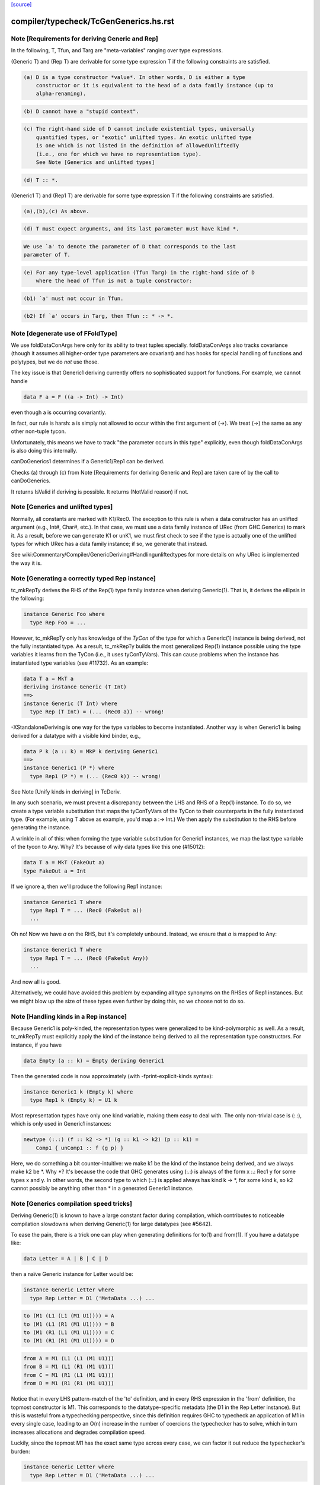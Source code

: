 `[source] <https://gitlab.haskell.org/ghc/ghc/tree/master/compiler/typecheck/TcGenGenerics.hs>`_

====================
compiler/typecheck/TcGenGenerics.hs.rst
====================

Note [Requirements for deriving Generic and Rep]
~~~~~~~~~~~~~~~~~~~~~~~~~~~~~~~~~~~~~~~~~~~~~~~~

In the following, T, Tfun, and Targ are "meta-variables" ranging over type
expressions.

(Generic T) and (Rep T) are derivable for some type expression T if the
following constraints are satisfied.

.. code-block:: haskell

  (a) D is a type constructor *value*. In other words, D is either a type
      constructor or it is equivalent to the head of a data family instance (up to
      alpha-renaming).

.. code-block:: haskell

  (b) D cannot have a "stupid context".

.. code-block:: haskell

  (c) The right-hand side of D cannot include existential types, universally
      quantified types, or "exotic" unlifted types. An exotic unlifted type
      is one which is not listed in the definition of allowedUnliftedTy
      (i.e., one for which we have no representation type).
      See Note [Generics and unlifted types]

.. code-block:: haskell

  (d) T :: *.

(Generic1 T) and (Rep1 T) are derivable for some type expression T if the
following constraints are satisfied.

.. code-block:: haskell

  (a),(b),(c) As above.

.. code-block:: haskell

  (d) T must expect arguments, and its last parameter must have kind *.

.. code-block:: haskell

      We use `a' to denote the parameter of D that corresponds to the last
      parameter of T.

.. code-block:: haskell

  (e) For any type-level application (Tfun Targ) in the right-hand side of D
      where the head of Tfun is not a tuple constructor:

.. code-block:: haskell

      (b1) `a' must not occur in Tfun.

.. code-block:: haskell

      (b2) If `a' occurs in Targ, then Tfun :: * -> *.



Note [degenerate use of FFoldType]
~~~~~~~~~~~~~~~~~~~~~~~~~~~~~~~~~~

We use foldDataConArgs here only for its ability to treat tuples
specially. foldDataConArgs also tracks covariance (though it assumes all
higher-order type parameters are covariant) and has hooks for special handling
of functions and polytypes, but we do *not* use those.

The key issue is that Generic1 deriving currently offers no sophisticated
support for functions. For example, we cannot handle

.. code-block:: haskell

  data F a = F ((a -> Int) -> Int)

even though a is occurring covariantly.

In fact, our rule is harsh: a is simply not allowed to occur within the first
argument of (->). We treat (->) the same as any other non-tuple tycon.

Unfortunately, this means we have to track "the parameter occurs in this type"
explicitly, even though foldDataConArgs is also doing this internally.

canDoGenerics1 determines if a Generic1/Rep1 can be derived.

Checks (a) through (c) from Note [Requirements for deriving Generic and Rep]
are taken care of by the call to canDoGenerics.

It returns IsValid if deriving is possible. It returns (NotValid reason)
if not.


Note [Generics and unlifted types]
~~~~~~~~~~~~~~~~~~~~~~~~~~~~~~~~~~
Normally, all constants are marked with K1/Rec0. The exception to this rule is
when a data constructor has an unlifted argument (e.g., Int#, Char#, etc.). In
that case, we must use a data family instance of URec (from GHC.Generics) to
mark it. As a result, before we can generate K1 or unK1, we must first check
to see if the type is actually one of the unlifted types for which URec has a
data family instance; if so, we generate that instead.

See wiki:Commentary/Compiler/GenericDeriving#Handlingunliftedtypes for more
details on why URec is implemented the way it is.



Note [Generating a correctly typed Rep instance]
~~~~~~~~~~~~~~~~~~~~~~~~~~~~~~~~~~~~~~~~~~~~~~~~
tc_mkRepTy derives the RHS of the Rep(1) type family instance when deriving
Generic(1). That is, it derives the ellipsis in the following:

.. code-block:: haskell

    instance Generic Foo where
      type Rep Foo = ...

However, tc_mkRepTy only has knowledge of the *TyCon* of the type for which
a Generic(1) instance is being derived, not the fully instantiated type. As a
result, tc_mkRepTy builds the most generalized Rep(1) instance possible using
the type variables it learns from the TyCon (i.e., it uses tyConTyVars). This
can cause problems when the instance has instantiated type variables
(see #11732). As an example:

.. code-block:: haskell

    data T a = MkT a
    deriving instance Generic (T Int)
    ==>
    instance Generic (T Int) where
      type Rep (T Int) = (... (Rec0 a)) -- wrong!

-XStandaloneDeriving is one way for the type variables to become instantiated.
Another way is when Generic1 is being derived for a datatype with a visible
kind binder, e.g.,

.. code-block:: haskell

   data P k (a :: k) = MkP k deriving Generic1
   ==>
   instance Generic1 (P *) where
     type Rep1 (P *) = (... (Rec0 k)) -- wrong!

See Note [Unify kinds in deriving] in TcDeriv.

In any such scenario, we must prevent a discrepancy between the LHS and RHS of
a Rep(1) instance. To do so, we create a type variable substitution that maps
the tyConTyVars of the TyCon to their counterparts in the fully instantiated
type. (For example, using T above as example, you'd map a :-> Int.) We then
apply the substitution to the RHS before generating the instance.

A wrinkle in all of this: when forming the type variable substitution for
Generic1 instances, we map the last type variable of the tycon to Any. Why?
It's because of wily data types like this one (#15012):

.. code-block:: haskell

   data T a = MkT (FakeOut a)
   type FakeOut a = Int

If we ignore a, then we'll produce the following Rep1 instance:

.. code-block:: haskell

   instance Generic1 T where
     type Rep1 T = ... (Rec0 (FakeOut a))
     ...

Oh no! Now we have `a` on the RHS, but it's completely unbound. Instead, we
ensure that `a` is mapped to Any:

.. code-block:: haskell

   instance Generic1 T where
     type Rep1 T = ... (Rec0 (FakeOut Any))
     ...

And now all is good.

Alternatively, we could have avoided this problem by expanding all type
synonyms on the RHSes of Rep1 instances. But we might blow up the size of
these types even further by doing this, so we choose not to do so.



Note [Handling kinds in a Rep instance]
~~~~~~~~~~~~~~~~~~~~~~~~~~~~~~~~~~~~~~~
Because Generic1 is poly-kinded, the representation types were generalized to
be kind-polymorphic as well. As a result, tc_mkRepTy must explicitly apply
the kind of the instance being derived to all the representation type
constructors. For instance, if you have

.. code-block:: haskell

    data Empty (a :: k) = Empty deriving Generic1

Then the generated code is now approximately (with -fprint-explicit-kinds
syntax):

.. code-block:: haskell

    instance Generic1 k (Empty k) where
      type Rep1 k (Empty k) = U1 k

Most representation types have only one kind variable, making them easy to deal
with. The only non-trivial case is (:.:), which is only used in Generic1
instances:

.. code-block:: haskell

    newtype (:.:) (f :: k2 -> *) (g :: k1 -> k2) (p :: k1) =
        Comp1 { unComp1 :: f (g p) }

Here, we do something a bit counter-intuitive: we make k1 be the kind of the
instance being derived, and we always make k2 be *. Why *? It's because
the code that GHC generates using (:.:) is always of the form x :.: Rec1 y
for some types x and y. In other words, the second type to which (:.:) is
applied always has kind k -> *, for some kind k, so k2 cannot possibly be
anything other than * in a generated Generic1 instance.



Note [Generics compilation speed tricks]
~~~~~~~~~~~~~~~~~~~~~~~~~~~~~~~~~~~~~~~~
Deriving Generic(1) is known to have a large constant factor during
compilation, which contributes to noticeable compilation slowdowns when
deriving Generic(1) for large datatypes (see #5642).

To ease the pain, there is a trick one can play when generating definitions for
to(1) and from(1). If you have a datatype like:

.. code-block:: haskell

  data Letter = A | B | C | D

then a naïve Generic instance for Letter would be:

.. code-block:: haskell

  instance Generic Letter where
    type Rep Letter = D1 ('MetaData ...) ...

.. code-block:: haskell

    to (M1 (L1 (L1 (M1 U1)))) = A
    to (M1 (L1 (R1 (M1 U1)))) = B
    to (M1 (R1 (L1 (M1 U1)))) = C
    to (M1 (R1 (R1 (M1 U1)))) = D

.. code-block:: haskell

    from A = M1 (L1 (L1 (M1 U1)))
    from B = M1 (L1 (R1 (M1 U1)))
    from C = M1 (R1 (L1 (M1 U1)))
    from D = M1 (R1 (R1 (M1 U1)))

Notice that in every LHS pattern-match of the 'to' definition, and in every RHS
expression in the 'from' definition, the topmost constructor is M1. This
corresponds to the datatype-specific metadata (the D1 in the Rep Letter
instance). But this is wasteful from a typechecking perspective, since this
definition requires GHC to typecheck an application of M1 in every single case,
leading to an O(n) increase in the number of coercions the typechecker has to
solve, which in turn increases allocations and degrades compilation speed.

Luckily, since the topmost M1 has the exact same type across every case, we can
factor it out reduce the typechecker's burden:

.. code-block:: haskell

  instance Generic Letter where
    type Rep Letter = D1 ('MetaData ...) ...

.. code-block:: haskell

    to (M1 x) = case x of
      L1 (L1 (M1 U1)) -> A
      L1 (R1 (M1 U1)) -> B
      R1 (L1 (M1 U1)) -> C
      R1 (R1 (M1 U1)) -> D

.. code-block:: haskell

    from x = M1 (case x of
      A -> L1 (L1 (M1 U1))
      B -> L1 (R1 (M1 U1))
      C -> R1 (L1 (M1 U1))
      D -> R1 (R1 (M1 U1)))

A simple change, but one that pays off, since it goes turns an O(n) amount of
coercions to an O(1) amount.

